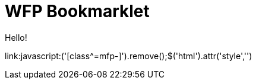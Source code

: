 = WFP Bookmarklet
:hp-tags: bookmarklet

Hello!

link:++javascript:('[class^=mfp-]').remove();$('html').attr('style','')++